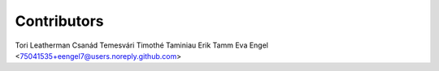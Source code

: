 ============
Contributors
============

Tori Leatherman
Csanád Temesvári
Timothé Taminiau
Erik Tamm
Eva Engel <75041535+eengel7@users.noreply.github.com>
